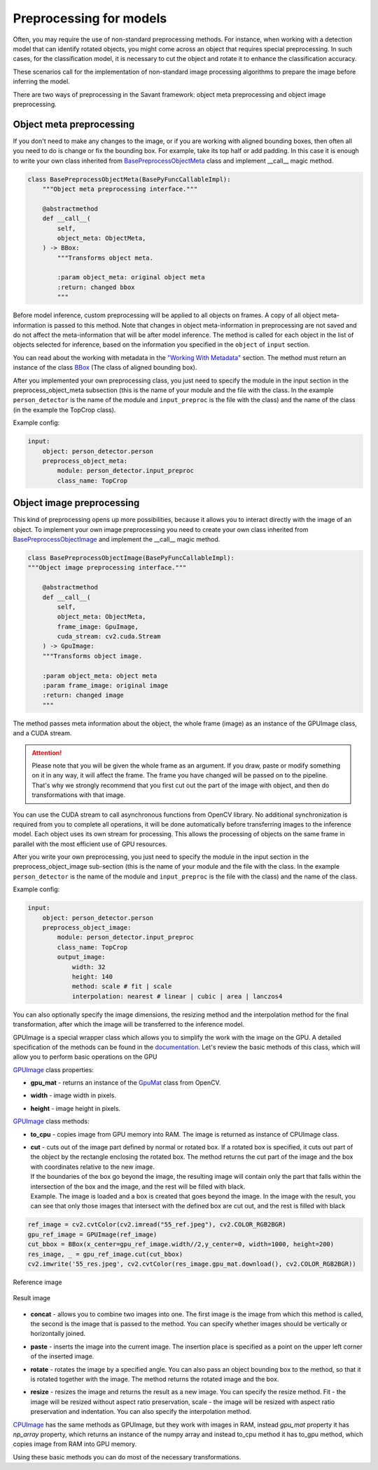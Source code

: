 Preprocessing for models
========================


Often, you may require the use of non-standard preprocessing methods.
For instance, when working with a detection model that can identify rotated objects,
you might come across an object that requires special preprocessing.
In such cases, for the classification model, it is necessary to cut the object
and rotate it to enhance the classification accuracy.

These scenarios call for the implementation of non-standard image processing
algorithms to prepare the image before inferring the model.

There are two ways of preprocessing in the Savant framework: object meta preprocessing
and object image preprocessing.


Object meta preprocessing
-------------------------

If you don't need to make any changes to the image, or if you are working with
aligned bounding boxes, then often all you need to do is change or fix the bounding box.
For example, take its top half or add padding. In this case it is enough to write your
own class inherited from `BasePreprocessObjectMeta <https://insight-platform.github.io/Savant/reference/api/generated/savant.base.input_preproc.BasePreprocessObjectMeta.html#basepreprocessobjectmeta>`_ class and
implement __call__ magic method.

.. code-block:: python

    class BasePreprocessObjectMeta(BasePyFuncCallableImpl):
        """Object meta preprocessing interface."""

        @abstractmethod
        def __call__(
            self,
            object_meta: ObjectMeta,
        ) -> BBox:
            """Transforms object meta.

            :param object_meta: original object meta
            :return: changed bbox
            """

Before model inference, custom preprocessing will be applied to all objects on frames. A copy of all
object meta-information is passed to this method. Note that changes in object meta-information
in preprocessing are not saved and do not affect the meta-information that will be after
model inference. The method is called for each object in the list of objects selected
for inference, based on the information you specified in the ``object`` of ``input`` section.

You can read about the working with metadata in the `"Working With Metadata"
<https://insight-platform.github.io/Savant/savant_101/75_working_with_metadata.html>`_ section.
The method must return an instance of the class
`BBox <https://insight-platform.github.io/Savant/reference/api/generated/savant.meta.bbox.BBox.html#bbox>`_
(The class of aligned bounding box).

After you implemented your own preprocessing class, you just need to specify the module in the
input section in the preprocess_object_meta subsection (this is the name of your module and
the file with the class. In the example ``person_detector`` is the name of the module and
``input_preproc`` is the file with the class) and the name of the class
(in the example the TopCrop class).

Example config:

.. code-block:: yaml

    input:
        object: person_detector.person
        preprocess_object_meta:
            module: person_detector.input_preproc
            class_name: TopCrop

Object image preprocessing
--------------------------

This kind of preprocessing opens up more possibilities, because it allows you to
interact directly with the image of an object. To implement your own image
preprocessing you need to create your own class inherited from
`BasePreprocessObjectImage
<https://insight-platform.github.io/Savant/reference/api/generated/savant.base.input_preproc.BasePreprocessObjectImage.html#basepreprocessobjectimage>`_
and implement the __call__ magic method.

.. code-block:: python

    class BasePreprocessObjectImage(BasePyFuncCallableImpl):
    """Object image preprocessing interface."""

        @abstractmethod
        def __call__(
            self,
            object_meta: ObjectMeta,
            frame_image: GpuImage,
            cuda_stream: cv2.cuda.Stream
        ) -> GpuImage:
        """Transforms object image.

        :param object_meta: object meta
        :param frame_image: original image
        :return: changed image
        """

The method passes meta information about the object, the whole frame (image)
as an instance of the GPUImage class, and a CUDA stream.

.. attention::
    Please note that you will be given the whole frame as an argument. If you draw,
    paste or modify something on it in any way, it will affect the frame.
    The frame you have changed will be passed on to the pipeline. That's why
    we strongly recommend that you first cut out the part of the image with object,
    and then do transformations with that image.

You can use the CUDA stream
to call asynchronous functions from OpenCV library. No additional synchronization
is required from you to complete all operations, it will be done automatically before
transferring images to the inference model. Each object uses its own stream for
processing. This allows the processing of objects on the same frame in parallel
with the most efficient use of GPU resources.

After you write your own preprocessing, you just need to specify the module in
the input section in the preprocess_object_image sub-section
(this is the name of your module and the file with the class.
In the example ``person_detector`` is the name of the module and ``input_preproc``
is the file with the class) and the name of the class.


Example config:

.. code-block:: yaml

    input:
        object: person_detector.person
        preprocess_object_image:
            module: person_detector.input_preproc
            class_name: TopCrop
            output_image:
                width: 32
                height: 140
                method: scale # fit | scale
                interpolation: nearest # linear | cubic | area | lanczos4

You can also optionally specify the image dimensions, the resizing method and
the interpolation method for the final transformation, after which the image
will be transferred to the inference model.

GPUImage is a special wrapper class which allows you to simplify the work with
the image on the GPU. A detailed specification of the methods can be found in
the `documentation <https://insight-platform.github.io/Savant/reference/api/generated/savant.utils.image.GPUImage.html#gpuimage>`_.
Let's review the basic methods of this class, which will allow you
to perform basic operations on the GPU

`GPUImage <https://insight-platform.github.io/Savant/reference/reference/api/generated/savant.utils.image.GPUImage.html#gpuimage>`_ class properties:

* | **gpu_mat** - returns an instance of the `GpuMat <https://docs.opencv.org/4.x/d0/d60/classcv_1_1cuda_1_1GpuMat.html>`_ class from OpenCV.
* | **width** - image width in pixels.
* | **height** - image height in pixels.

`GPUImage <https://insight-platform.github.io/Savant/reference/reference/api/generated/savant.utils.image.GPUImage.html#gpuimage>`_ class methods:

* | **to_cpu** - copies image from GPU memory into RAM. The image is returned as instance of CPUImage class.
* | **сut** - cuts out of the image part defined by normal or rotated box. If a rotated box is specified, it cuts out part of the object by the rectangle enclosing the rotated box. The method returns the cut part of the image and the box with coordinates relative to the new image.
  | If the boundaries of the box go beyond the image, the resulting image will contain only the part that falls within the intersection of the box and the image, and the rest will be filled with black.
  | Example. The image is loaded and a box is created that goes beyond the image. In the image with the result, you can see that only those images that intersect with the defined box are cut out, and the rest is filled with black

.. code-block:: python

   ref_image = cv2.cvtColor(cv2.imread("55_ref.jpeg"), cv2.COLOR_RGB2BGR)
   gpu_ref_image = GPUImage(ref_image)
   cut_bbox = BBox(x_center=gpu_ref_image.width//2,y_center=0, width=1000, height=200)
   res_image, _ = gpu_ref_image.cut(cut_bbox)
   cv2.imwrite('55_res.jpeg', cv2.cvtColor(res_image.gpu_mat.download(), cv2.COLOR_RGB2BGR))

.. figure:: ../_static/img/55_ref.jpeg
   :width: 400
   :align: center
   :alt: Reference image

   Reference image

.. figure:: ../_static/img/55_res.jpeg
   :width: 400
   :align: center
   :alt: Result image

   Result image

* | **concat** - allows you to combine two images into one. The first image is the image from which this method is called, the second is the image that is passed to the method. You can specify whether images should be vertically or horizontally joined.
* | **paste** - inserts the image into the current image. The insertion place is specified as a point on the upper left corner of the inserted image.
* | **rotate** - rotates the image by a specified angle. You can also pass an object bounding box to the method, so that it is rotated together with the image. The method returns the rotated image and the box.
* | **resize** - resizes the image and returns the result as a new image. You can specify the resize method. Fit - the image will be resized without aspect ratio preservation, scale - the image will be resized with aspect ratio preservation and indentation. You can also specify the interpolation method.


`CPUImage <https://insight-platform.github.io/Savant/reference/api/generated/savant.utils.image.CPUImage.html#cpuimage>`_ has the same methods as GPUImage, but they work with images in RAM,
instead `gpu_mat` property it has `np_array` property, which returns an instance of the numpy array
and instead to_cpu method it has to_gpu method, which copies image from RAM into GPU memory.

Using these basic methods you can do most of the necessary transformations.
